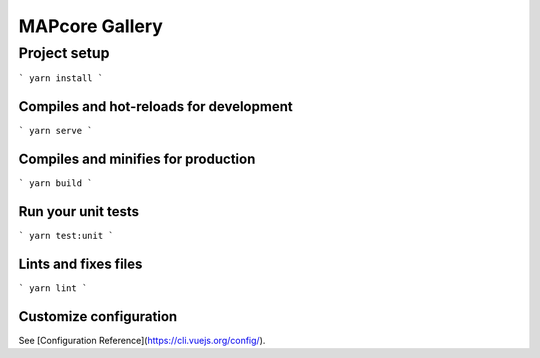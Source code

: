 MAPcore Gallery
===============

Project setup
+++++++++++++

```
yarn install
```

Compiles and hot-reloads for development
----------------------------------------

```
yarn serve
```

Compiles and minifies for production
------------------------------------

```
yarn build
```

Run your unit tests
-------------------

```
yarn test:unit
```

Lints and fixes files
---------------------

```
yarn lint
```

Customize configuration
-----------------------

See [Configuration Reference](https://cli.vuejs.org/config/).

